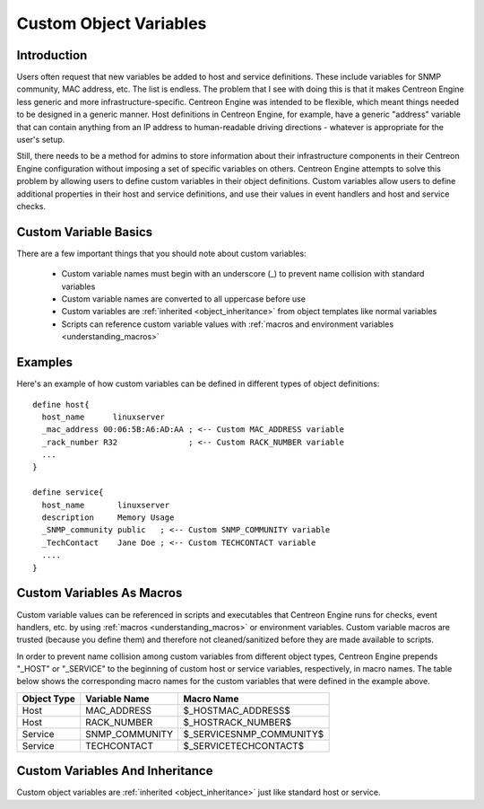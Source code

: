 .. _custom_object_variables:

Custom Object Variables
***********************

Introduction
============

Users often request that new variables be added to host and service
definitions. These include variables for SNMP community, MAC address,
etc. The list is endless. The problem that I see with doing this is
that it makes Centreon Engine less generic and more
infrastructure-specific. Centreon Engine was intended to be flexible,
which meant things needed to be designed in a generic manner. Host
definitions in Centreon Engine, for example, have a generic "address"
variable that can contain anything from an IP address to
human-readable driving directions - whatever is appropriate for the
user's setup.

Still, there needs to be a method for admins to store information about
their infrastructure components in their Centreon Engine configuration
without imposing a set of specific variables on others. Centreon Engine
attempts to solve this problem by allowing users to define custom
variables in their object definitions. Custom variables allow users to
define additional properties in their host and service definitions, and
use their values in event handlers and host and service checks.

Custom Variable Basics
======================

There are a few important things that you should note about custom
variables:

  * Custom variable names must begin with an underscore (_) to prevent
    name collision with standard variables
  * Custom variable names are converted to all uppercase before use
  * Custom variables are :ref:`inherited <object_inheritance>`
    from object templates like normal variables
  * Scripts can reference custom variable values with
    :ref:`macros and environment variables <understanding_macros>`

Examples
========

Here's an example of how custom variables can be defined in different
types of object definitions::

  define host{
    host_name      linuxserver
    _mac_address 00:06:5B:A6:AD:AA ; <-- Custom MAC_ADDRESS variable
    _rack_number R32               ; <-- Custom RACK_NUMBER variable
    ...
  }

  define service{
    host_name       linuxserver
    description     Memory Usage
    _SNMP_community public   ; <-- Custom SNMP_COMMUNITY variable
    _TechContact    Jane Doe ; <-- Custom TECHCONTACT variable
    ....
  }


Custom Variables As Macros
==========================

Custom variable values can be referenced in scripts and executables that
Centreon Engine runs for checks, event handlers, etc. by using
:ref:`macros <understanding_macros>` or
environment variables. Custom variable macros are trusted (because you
define them) and therefore not cleaned/sanitized before they are made
available to scripts.

In order to prevent name collision among custom variables from different
object types, Centreon Engine prepends "_HOST" or "_SERVICE" to the
beginning of custom host or service variables, respectively, in macro
names. The table below shows the corresponding macro names for the custom
variables that were defined in the example above.

=========== ============== ========================
Object Type Variable Name  Macro Name
=========== ============== ========================
Host        MAC_ADDRESS    $_HOSTMAC_ADDRESS$
Host        RACK_NUMBER    $_HOSTRACK_NUMBER$
Service     SNMP_COMMUNITY $_SERVICESNMP_COMMUNITY$
Service     TECHCONTACT    $_SERVICETECHCONTACT$
=========== ============== ========================

Custom Variables And Inheritance
================================

Custom object variables are :ref:`inherited <object_inheritance>`
just like standard host or service.
